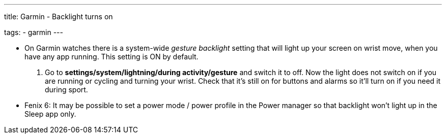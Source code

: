 ---
title: Garmin - Backlight turns on

tags:
  - garmin
---

- On Garmin watches there is a system-wide _gesture backlight_ setting that will light up your screen on wrist move, when you have any app running. This setting is ON by default.
. Go to *settings/system/lightning/during activity/gesture* and switch it to off. Now the light does not switch on if you are running or cycling and turning your wrist. Check that it's still on for buttons and alarms so it'll turn on if you need it during sport.

- Fenix 6: It may be possible to set a power mode / power profile in the Power manager so that backlight won't light up in the Sleep app only.
